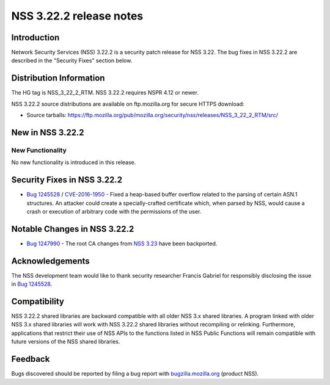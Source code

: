 ========================
NSS 3.22.2 release notes
========================
.. _Introduction:

Introduction
------------

Network Security Services (NSS) 3.22.2 is a security patch release for
NSS 3.22. The bug fixes in NSS 3.22.2 are described in the "Security
Fixes" section below.

.. _Distribution_Information:

Distribution Information
------------------------

The HG tag is NSS_3_22_2_RTM. NSS 3.22.2 requires NSPR 4.12 or newer.

NSS 3.22.2 source distributions are available on ftp.mozilla.org for
secure HTTPS download:

-  Source tarballs:
   https://ftp.mozilla.org/pub/mozilla.org/security/nss/releases/NSS_3_22_2_RTM/src/

.. _New_in_NSS_3.22.2:

New in NSS 3.22.2
-----------------

.. _New_Functionality:

New Functionality
~~~~~~~~~~~~~~~~~

No new functionality is introduced in this release.

.. _Security_Fixes_in_NSS_3.22.2:

Security Fixes in NSS 3.22.2
----------------------------

-  `Bug
   1245528 <https://bugzilla.mozilla.org/show_bug.cgi?id=1245528>`__ /
   `CVE-2016-1950 <http://www.cve.mitre.org/cgi-bin/cvename.cgi?name=CVE-2016-1950>`__
   - Fixed a heap-based buffer overflow related to the parsing of
   certain ASN.1 structures. An attacker could create a
   specially-crafted certificate which, when parsed by NSS, would cause
   a crash or execution of arbitrary code with the permissions of the
   user.

.. _Notable_Changes_in_NSS_3.22.2:

Notable Changes in NSS 3.22.2
-----------------------------

-  `Bug
   1247990 <https://bugzilla.mozilla.org/show_bug.cgi?id=1247990>`__ -
   The root CA changes from `NSS
   3.23 </en-US/docs/Mozilla/Projects/NSS/NSS_3.23_release_notes>`__
   have been backported.

.. _Acknowledgements:

Acknowledgements
----------------

The NSS development team would like to thank security researcher Francis
Gabriel for responsibly disclosing the issue in `Bug
1245528 <https://bugzilla.mozilla.org/show_bug.cgi?id=1245528>`__.

.. _Compatibility:

Compatibility
-------------

NSS 3.22.2 shared libraries are backward compatible with all older NSS
3.x shared libraries. A program linked with older NSS 3.x shared
libraries will work with NSS 3.22.2 shared libraries without recompiling
or relinking. Furthermore, applications that restrict their use of NSS
APIs to the functions listed in NSS Public Functions will remain
compatible with future versions of the NSS shared libraries.

.. _Feedback:

Feedback
--------

Bugs discovered should be reported by filing a bug report with
`bugzilla.mozilla.org <https://bugzilla.mozilla.org/enter_bug.cgi?product=NSS>`__
(product NSS).